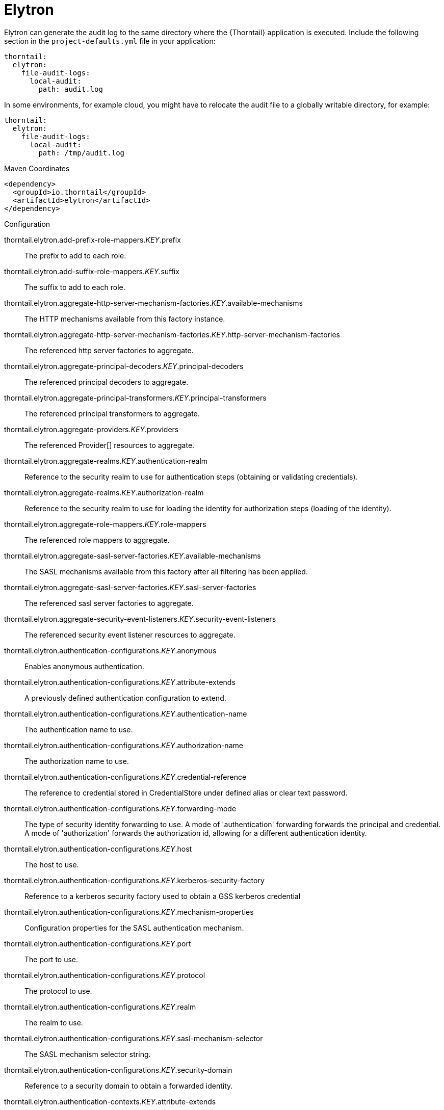 
= Elytron

Elytron can generate the audit log to the same directory where the {Thorntail} application is executed. Include the following section in the `project-defaults.yml` file in your application:

[source,text]
----
thorntail:
  elytron:
    file-audit-logs:
      local-audit:
        path: audit.log
----

In some environments, for example cloud, you might have to relocate the audit file to a globally writable directory, for example:

----
thorntail:
  elytron:
    file-audit-logs:
      local-audit:
        path: /tmp/audit.log
----



.Maven Coordinates
[source,xml]
----
<dependency>
  <groupId>io.thorntail</groupId>
  <artifactId>elytron</artifactId>
</dependency>
----

.Configuration

thorntail.elytron.add-prefix-role-mappers._KEY_.prefix:: 
The prefix to add to each role.

thorntail.elytron.add-suffix-role-mappers._KEY_.suffix:: 
The suffix to add to each role.

thorntail.elytron.aggregate-http-server-mechanism-factories._KEY_.available-mechanisms:: 
The HTTP mechanisms available from this factory instance.

thorntail.elytron.aggregate-http-server-mechanism-factories._KEY_.http-server-mechanism-factories:: 
The referenced http server factories to aggregate.

thorntail.elytron.aggregate-principal-decoders._KEY_.principal-decoders:: 
The referenced principal decoders to aggregate.

thorntail.elytron.aggregate-principal-transformers._KEY_.principal-transformers:: 
The referenced principal transformers to aggregate.

thorntail.elytron.aggregate-providers._KEY_.providers:: 
The referenced Provider[] resources to aggregate.

thorntail.elytron.aggregate-realms._KEY_.authentication-realm:: 
Reference to the security realm to use for authentication steps (obtaining or validating credentials).

thorntail.elytron.aggregate-realms._KEY_.authorization-realm:: 
Reference to the security realm to use for loading the identity for authorization steps (loading of the identity).

thorntail.elytron.aggregate-role-mappers._KEY_.role-mappers:: 
The referenced role mappers to aggregate.

thorntail.elytron.aggregate-sasl-server-factories._KEY_.available-mechanisms:: 
The SASL mechanisms available from this factory after all filtering has been applied.

thorntail.elytron.aggregate-sasl-server-factories._KEY_.sasl-server-factories:: 
The referenced sasl server factories to aggregate.

thorntail.elytron.aggregate-security-event-listeners._KEY_.security-event-listeners:: 
The referenced security event listener resources to aggregate.

thorntail.elytron.authentication-configurations._KEY_.anonymous:: 
Enables anonymous authentication.

thorntail.elytron.authentication-configurations._KEY_.attribute-extends:: 
A previously defined authentication configuration to extend.

thorntail.elytron.authentication-configurations._KEY_.authentication-name:: 
The authentication name to use.

thorntail.elytron.authentication-configurations._KEY_.authorization-name:: 
The authorization name to use.

thorntail.elytron.authentication-configurations._KEY_.credential-reference:: 
The reference to credential stored in CredentialStore under defined alias or clear text password.

thorntail.elytron.authentication-configurations._KEY_.forwarding-mode:: 
The type of security identity forwarding to use. A mode of 'authentication' forwarding forwards the principal and credential. A mode of 'authorization' forwards the authorization id, allowing for a different authentication identity.

thorntail.elytron.authentication-configurations._KEY_.host:: 
The host to use.

thorntail.elytron.authentication-configurations._KEY_.kerberos-security-factory:: 
Reference to a kerberos security factory used to obtain a GSS kerberos credential

thorntail.elytron.authentication-configurations._KEY_.mechanism-properties:: 
Configuration properties for the SASL authentication mechanism.

thorntail.elytron.authentication-configurations._KEY_.port:: 
The port to use.

thorntail.elytron.authentication-configurations._KEY_.protocol:: 
The protocol to use.

thorntail.elytron.authentication-configurations._KEY_.realm:: 
The realm to use.

thorntail.elytron.authentication-configurations._KEY_.sasl-mechanism-selector:: 
The SASL mechanism selector string.

thorntail.elytron.authentication-configurations._KEY_.security-domain:: 
Reference to a security domain to obtain a forwarded identity.

thorntail.elytron.authentication-contexts._KEY_.attribute-extends:: 
A previously defined authentication context to extend.

thorntail.elytron.authentication-contexts._KEY_.match-rules:: 
The match-rules for this authentication context.

thorntail.elytron.caching-realms._KEY_.maximum-age:: 
The time in milliseconds that an item can stay in the cache.

thorntail.elytron.caching-realms._KEY_.maximum-entries:: 
The maximum number of entries to keep in the cache.

thorntail.elytron.caching-realms._KEY_.realm:: 
A reference to a cacheable security realm.

thorntail.elytron.certificate-authority-accounts._KEY_.alias:: 
The alias of certificate authority account key in the keystore. If the alias does not already exist in the keystore, a certificate authority account key will be automatically generated and stored as a PrivateKeyEntry under the alias.

thorntail.elytron.certificate-authority-accounts._KEY_.certificate-authority:: 
The name of the certificate authority to use. Allowed values: "LetsEncrypt"

thorntail.elytron.certificate-authority-accounts._KEY_.contact-urls:: 
A list of URLs that the certificate authority can contact about any issues related to this account.

thorntail.elytron.certificate-authority-accounts._KEY_.credential-reference:: 
Credential to be used when accessing the certificate authority account key.

thorntail.elytron.certificate-authority-accounts._KEY_.key-store:: 
The keystore that contains the certificate authority account key.

thorntail.elytron.chained-principal-transformers._KEY_.principal-transformers:: 
The referenced principal transformers to chain.

thorntail.elytron.client-ssl-contexts._KEY_.active-session-count:: 
The count of current active sessions.

thorntail.elytron.client-ssl-contexts._KEY_.cipher-suite-filter:: 
The filter to apply to specify the enabled cipher suites.

thorntail.elytron.client-ssl-contexts._KEY_.key-manager:: 
Reference to the key manager to use within the SSLContext.

thorntail.elytron.client-ssl-contexts._KEY_.protocols:: 
The enabled protocols.

thorntail.elytron.client-ssl-contexts._KEY_.provider-name:: 
The name of the provider to use. If not specified, all providers from providers will be passed to the SSLContext.

thorntail.elytron.client-ssl-contexts._KEY_.providers:: 
The name of the providers to obtain the Provider[] to use to load the SSLContext.

thorntail.elytron.client-ssl-contexts._KEY_.ssl-sessions._KEY_.application-buffer-size:: 
The application buffer size as reported by the SSLSession.

thorntail.elytron.client-ssl-contexts._KEY_.ssl-sessions._KEY_.cipher-suite:: 
The selected cipher suite as reported by the SSLSession.

thorntail.elytron.client-ssl-contexts._KEY_.ssl-sessions._KEY_.creation-time:: 
The creation time as reported by the SSLSession.

thorntail.elytron.client-ssl-contexts._KEY_.ssl-sessions._KEY_.last-accessed-time:: 
The last accessed time as reported by the SSLSession.

thorntail.elytron.client-ssl-contexts._KEY_.ssl-sessions._KEY_.local-certificates:: 
The local certificates from the SSLSession.

thorntail.elytron.client-ssl-contexts._KEY_.ssl-sessions._KEY_.local-principal:: 
The local principal as reported by the SSLSession.

thorntail.elytron.client-ssl-contexts._KEY_.ssl-sessions._KEY_.packet-buffer-size:: 
The packet buffer size as reported by the SSLSession.

thorntail.elytron.client-ssl-contexts._KEY_.ssl-sessions._KEY_.peer-certificates:: 
The peer certificates from the SSLSession.

thorntail.elytron.client-ssl-contexts._KEY_.ssl-sessions._KEY_.peer-host:: 
The peer host as reported by the SSLSession.

thorntail.elytron.client-ssl-contexts._KEY_.ssl-sessions._KEY_.peer-port:: 
The peer port as reported by the SSLSession.

thorntail.elytron.client-ssl-contexts._KEY_.ssl-sessions._KEY_.peer-principal:: 
The peer principal as reported by the SSLSession.

thorntail.elytron.client-ssl-contexts._KEY_.ssl-sessions._KEY_.protocol:: 
The protocol as reported by the SSLSession.

thorntail.elytron.client-ssl-contexts._KEY_.ssl-sessions._KEY_.valid:: 
The validity of the session as reported by the SSLSession.

thorntail.elytron.client-ssl-contexts._KEY_.trust-manager:: 
Reference to the trust manager to use within the SSLContext.

thorntail.elytron.concatenating-principal-decoders._KEY_.joiner:: 
The string to use to join the results of the referenced principal decoders.

thorntail.elytron.concatenating-principal-decoders._KEY_.principal-decoders:: 
The referenced principal decoders to concatenate.

thorntail.elytron.configurable-http-server-mechanism-factories._KEY_.available-mechanisms:: 
The HTTP mechanisms available from this factory instance.

thorntail.elytron.configurable-http-server-mechanism-factories._KEY_.filters:: 
Filtering to be applied to enable / disable mechanisms based on the name.

thorntail.elytron.configurable-http-server-mechanism-factories._KEY_.http-server-mechanism-factory:: 
The http server factory to be wrapped.

thorntail.elytron.configurable-http-server-mechanism-factories._KEY_.properties:: 
Custom properties to be passed in to the http server factory calls.

thorntail.elytron.configurable-sasl-server-factories._KEY_.available-mechanisms:: 
The SASL mechanisms available from this factory after all filtering has been applied.

thorntail.elytron.configurable-sasl-server-factories._KEY_.filters:: 
List of filters to be evaluated sequentially combining the results using 'or'.

thorntail.elytron.configurable-sasl-server-factories._KEY_.properties:: 
Custom properties to be passed in to the sasl server factory calls.

thorntail.elytron.configurable-sasl-server-factories._KEY_.protocol:: 
The protocol that should be passed into factory when creating the mechanism.

thorntail.elytron.configurable-sasl-server-factories._KEY_.sasl-server-factory:: 
The sasl server factory to be wrapped.

thorntail.elytron.configurable-sasl-server-factories._KEY_.server-name:: 
The server name that should be passed into factory when creating the mechanism.

thorntail.elytron.constant-permission-mappers._KEY_.permission-sets:: 
The permission sets to assign.

thorntail.elytron.constant-principal-decoders._KEY_.constant:: 
The constant value the principal decoder will always return.

thorntail.elytron.constant-principal-transformers._KEY_.constant:: 
The constant value this PrincipalTransformer will always return.

thorntail.elytron.constant-realm-mappers._KEY_.realm-name:: 
The name of the constant realm to return.

thorntail.elytron.constant-role-mappers._KEY_.roles:: 
The constant roles to be returned by this role mapper.

thorntail.elytron.credential-stores._KEY_.create:: 
Specifies whether credential store should create storage when it doesn't exist.

thorntail.elytron.credential-stores._KEY_.credential-reference:: 
Credential reference to be used to create protection parameter.

thorntail.elytron.credential-stores._KEY_.implementation-properties:: 
Map of credentials store implementation specific properties.

thorntail.elytron.credential-stores._KEY_.location:: 
File name of credential store storage.

thorntail.elytron.credential-stores._KEY_.modifiable:: 
Specifies whether credential store is modifiable.

thorntail.elytron.credential-stores._KEY_.other-providers:: 
The name of the providers defined within the subsystem to obtain the Providers to search for the one that can create the required JCA objects within credential store. This is valid only for key-store based CredentialStore. If this is not specified then the global list of Providers is used instead.

thorntail.elytron.credential-stores._KEY_.provider-name:: 
The name of the provider to use to instantiate the CredentialStoreSpi. If the provider is not specified then the first provider found that can create an instance of the specified 'type' will be used.

thorntail.elytron.credential-stores._KEY_.providers:: 
The name of the providers defined within the subsystem to obtain the Providers to search for the one that can create the required CredentialStore type. If this is not specified then the global list of Providers is used instead.

thorntail.elytron.credential-stores._KEY_.relative-to:: 
A reference to a previously defined path that the file name is relative to.

thorntail.elytron.credential-stores._KEY_.state:: 
The state of the underlying service that represents this credential store at runtime.

thorntail.elytron.credential-stores._KEY_.type:: 
The credential store type, e.g. KeyStoreCredentialStore.

thorntail.elytron.custom-credential-security-factories._KEY_.class-name:: 
The class name of the implementation of the custom security factory.

thorntail.elytron.custom-credential-security-factories._KEY_.configuration:: 
The optional key/value configuration for the custom security factory.

thorntail.elytron.custom-credential-security-factories._KEY_.module:: 
The module to use to load the custom security factory.

thorntail.elytron.custom-modifiable-realms._KEY_.class-name:: 
The class name of the implementation of the custom realm.

thorntail.elytron.custom-modifiable-realms._KEY_.configuration:: 
The optional key/value configuration for the custom realm.

thorntail.elytron.custom-modifiable-realms._KEY_.module:: 
The module to use to load the custom realm.

thorntail.elytron.custom-permission-mappers._KEY_.class-name:: 
Fully qualified class name of the permission mapper

thorntail.elytron.custom-permission-mappers._KEY_.configuration:: 
The optional kay/value configuration for the permission mapper

thorntail.elytron.custom-permission-mappers._KEY_.module:: 
Name of the module to use to load the permission mapper

thorntail.elytron.custom-principal-decoders._KEY_.class-name:: 
Fully qualified class name of the principal decoder

thorntail.elytron.custom-principal-decoders._KEY_.configuration:: 
The optional kay/value configuration for the principal decoder

thorntail.elytron.custom-principal-decoders._KEY_.module:: 
Name of the module to use to load the principal decoder

thorntail.elytron.custom-principal-transformers._KEY_.class-name:: 
The class name of the implementation of the custom principal transformer.

thorntail.elytron.custom-principal-transformers._KEY_.configuration:: 
The optional key/value configuration for the custom principal transformer.

thorntail.elytron.custom-principal-transformers._KEY_.module:: 
The module to use to load the custom principal transformer.

thorntail.elytron.custom-realm-mappers._KEY_.class-name:: 
Fully qualified class name of the RealmMapper

thorntail.elytron.custom-realm-mappers._KEY_.configuration:: 
The optional kay/value configuration for the RealmMapper

thorntail.elytron.custom-realm-mappers._KEY_.module:: 
Name of the module to use to load the RealmMapper

thorntail.elytron.custom-realms._KEY_.class-name:: 
The class name of the implementation of the custom realm.

thorntail.elytron.custom-realms._KEY_.configuration:: 
The optional key/value configuration for the custom realm.

thorntail.elytron.custom-realms._KEY_.module:: 
The module to use to load the custom realm.

thorntail.elytron.custom-role-decoders._KEY_.class-name:: 
Fully qualified class name of the RoleDecoder

thorntail.elytron.custom-role-decoders._KEY_.configuration:: 
The optional kay/value configuration for the RoleDecoder

thorntail.elytron.custom-role-decoders._KEY_.module:: 
Name of the module to use to load the RoleDecoder

thorntail.elytron.custom-role-mappers._KEY_.class-name:: 
Fully qualified class name of the RoleMapper

thorntail.elytron.custom-role-mappers._KEY_.configuration:: 
The optional key/value configuration for the RoleMapper

thorntail.elytron.custom-role-mappers._KEY_.module:: 
Name of the module to use to load the RoleMapper

thorntail.elytron.custom-security-event-listeners._KEY_.class-name:: 
The class name of the implementation of the custom security event listener.

thorntail.elytron.custom-security-event-listeners._KEY_.configuration:: 
The optional key/value configuration for the custom security event listener.

thorntail.elytron.custom-security-event-listeners._KEY_.module:: 
The module to use to load the custom security event listener.

thorntail.elytron.default-authentication-context:: 
The default authentication context to be associated with all deployments.

thorntail.elytron.dir-contexts._KEY_.authentication-context:: 
The authentication context to obtain login credentials to connect to the LDAP server. Can be omitted if authentication-level is "none" (anonymous).

thorntail.elytron.dir-contexts._KEY_.authentication-level:: 
The authentication level (security level/authentication mechanism) to use. Corresponds to SECURITY_AUTHENTICATION ("java.naming.security.authentication") environment property. Allowed values: "none", "simple", sasl_mech, where sasl_mech is a space-separated list of SASL mechanism names.

thorntail.elytron.dir-contexts._KEY_.connection-timeout:: 
The timeout for connecting to the LDAP server in milliseconds.

thorntail.elytron.dir-contexts._KEY_.credential-reference:: 
The credential reference to authenticate and connect to the LDAP server. Can be omitted if authentication-level is "none" (anonymous).

thorntail.elytron.dir-contexts._KEY_.enable-connection-pooling:: 
Indicates if connection pooling is enabled.

thorntail.elytron.dir-contexts._KEY_.module:: 
Name of module that will be used as class loading base.

thorntail.elytron.dir-contexts._KEY_.principal:: 
The principal to authenticate and connect to the LDAP server. Can be omitted if authentication-level is "none" (anonymous).

thorntail.elytron.dir-contexts._KEY_.properties:: 
The additional connection properties for the DirContext.

thorntail.elytron.dir-contexts._KEY_.read-timeout:: 
The read timeout for an LDAP operation in milliseconds.

thorntail.elytron.dir-contexts._KEY_.referral-mode:: 
If referrals should be followed.

thorntail.elytron.dir-contexts._KEY_.ssl-context:: 
The name of ssl-context used to secure connection to the LDAP server.

thorntail.elytron.dir-contexts._KEY_.url:: 
The connection url.

thorntail.elytron.disallowed-providers:: 
A list of providers that are not allowed, and will be removed from the providers list.

thorntail.elytron.file-audit-logs._KEY_.attribute-synchronized:: 
Whether every event should be immediately synchronised to disk.

thorntail.elytron.file-audit-logs._KEY_.format:: 
The format to use to record the audit event.

thorntail.elytron.file-audit-logs._KEY_.path:: 
Path of the file to be written.

thorntail.elytron.file-audit-logs._KEY_.relative-to:: 
The relative path to the audit log.

thorntail.elytron.filesystem-realms._KEY_.encoded:: 
Whether the identity names should be stored encoded (Base32) in file names.

thorntail.elytron.filesystem-realms._KEY_.levels:: 
The number of levels of directory hashing to apply.

thorntail.elytron.filesystem-realms._KEY_.path:: 
The path to the file containing the realm.

thorntail.elytron.filesystem-realms._KEY_.relative-to:: 
The pre-defined path the path is relative to.

thorntail.elytron.filtering-key-stores._KEY_.alias-filter:: 
A filter to apply to the aliases returned from the KeyStore, can either be a comma separated list of aliases to return or one of the following formats ALL:-alias1:-alias2, NONE:+alias1:+alias2

thorntail.elytron.filtering-key-stores._KEY_.key-store:: 
Name of filtered KeyStore.

thorntail.elytron.filtering-key-stores._KEY_.state:: 
The state of the underlying service that represents this KeyStore at runtime, if it is anything other than UP runtime operations will not be available.

thorntail.elytron.final-providers:: 
Reference to the Providers that should be registered after all existing Providers.

thorntail.elytron.http-authentication-factories._KEY_.available-mechanisms:: 
The HTTP mechanisms available from this configuration after all filtering has been applied.

thorntail.elytron.http-authentication-factories._KEY_.http-server-mechanism-factory:: 
The HttpServerAuthenticationMechanismFactory to associate with this resource

thorntail.elytron.http-authentication-factories._KEY_.mechanism-configurations:: 
Mechanism specific configuration

thorntail.elytron.http-authentication-factories._KEY_.security-domain:: 
The SecurityDomain to associate with this resource

thorntail.elytron.identity-realms._KEY_.attribute-name:: 
The name of the attribute associated with this identity.

thorntail.elytron.identity-realms._KEY_.attribute-values:: 
The values associated with the identity attributes.

thorntail.elytron.identity-realms._KEY_.identity:: 
The name of the identity available from the security realm.

thorntail.elytron.initial-providers:: 
Reference to the Providers that should be registered ahead of all existing Providers.

thorntail.elytron.jdbc-realms._KEY_.principal-query:: 
The authentication query used to authenticate users based on specific key types.

thorntail.elytron.kerberos-security-factories._KEY_.debug:: 
Should the JAAS step of obtaining the credential have debug logging enabled.

thorntail.elytron.kerberos-security-factories._KEY_.fail-cache:: 
Amount of seconds before new try to obtain server credential should be done if it has failed last time.

thorntail.elytron.kerberos-security-factories._KEY_.mechanism-names:: 
The mechanism names the credential should be usable with. Names will be converted to OIDs and used together with OIDs from mechanism-oids attribute.

thorntail.elytron.kerberos-security-factories._KEY_.mechanism-oids:: 
The mechanism OIDs the credential should be usable with. Will be used together with OIDs derived from names from mechanism-names attribute.

thorntail.elytron.kerberos-security-factories._KEY_.minimum-remaining-lifetime:: 
How much lifetime (in seconds) should a cached credential have remaining before it is recreated.

thorntail.elytron.kerberos-security-factories._KEY_.obtain-kerberos-ticket:: 
Should the KerberosTicket also be obtained and associated with the credential. This is required to be true where credentials are delegated to the server.

thorntail.elytron.kerberos-security-factories._KEY_.options:: 
The Krb5LoginModule additional options.

thorntail.elytron.kerberos-security-factories._KEY_.path:: 
The path of the KeyTab to load to obtain the credential.

thorntail.elytron.kerberos-security-factories._KEY_.principal:: 
The principal represented by the KeyTab

thorntail.elytron.kerberos-security-factories._KEY_.relative-to:: 
The name of another previously named path, or of one of the standard paths provided by the system. If 'relative-to' is provided, the value of the 'path' attribute is treated as relative to the path specified by this attribute.

thorntail.elytron.kerberos-security-factories._KEY_.request-lifetime:: 
How much lifetime (in seconds) should be requested for newly created credentials.

thorntail.elytron.kerberos-security-factories._KEY_.required:: 
Is the keytab file with adequate principal required to exist at the time the service starts?

thorntail.elytron.kerberos-security-factories._KEY_.server:: 
If this for use server side or client side?

thorntail.elytron.kerberos-security-factories._KEY_.wrap-gss-credential:: 
Should generated GSS credentials be wrapped to prevent improper disposal or not?

thorntail.elytron.key-managers._KEY_.algorithm:: 
The name of the algorithm to use to create the underlying KeyManagerFactory.

thorntail.elytron.key-managers._KEY_.alias-filter:: 
A filter to apply to the aliases returned from the KeyStore, can either be a comma separated list of aliases to return or one of the following formats ALL:-alias1:-alias2, NONE:+alias1:+alias2

thorntail.elytron.key-managers._KEY_.credential-reference:: 
The credential reference to decrypt KeyStore item. (Not a password of the KeyStore.)

thorntail.elytron.key-managers._KEY_.key-store:: 
Reference to the KeyStore to use to initialise the underlying KeyManagerFactory.

thorntail.elytron.key-managers._KEY_.provider-name:: 
The name of the provider to use to create the underlying KeyManagerFactory.

thorntail.elytron.key-managers._KEY_.providers:: 
Reference to obtain the Provider[] to use when creating the underlying KeyManagerFactory.

thorntail.elytron.key-store-realms._KEY_.key-store:: 
Reference to the KeyStore that should be used to back this security realm.

thorntail.elytron.key-stores._KEY_.alias-filter:: 
A filter to apply to the aliases returned from the KeyStore, can either be a comma separated list of aliases to return or one of the following formats ALL:-alias1:-alias2, NONE:+alias1:+alias2

thorntail.elytron.key-stores._KEY_.attribute-synchronized:: 
The time this KeyStore was last loaded or saved. Note: Some providers may continue to apply updates after the KeyStore was loaded within the application server.

thorntail.elytron.key-stores._KEY_.credential-reference:: 
The reference to credential stored in CredentialStore under defined alias or clear text password.

thorntail.elytron.key-stores._KEY_.loaded-provider:: 
Information about the provider that was used for this KeyStore.

thorntail.elytron.key-stores._KEY_.modified:: 
Indicates if the in-memory representation of the KeyStore has been changed since it was last loaded or stored.  Note: For some providers updates may be immediate without further load or store calls.

thorntail.elytron.key-stores._KEY_.path:: 
The path to the KeyStore file.

thorntail.elytron.key-stores._KEY_.provider-name:: 
The name of the provider to use to load the KeyStore, disables searching for the first Provider that can create a KeyStore of the specified type.

thorntail.elytron.key-stores._KEY_.providers:: 
A reference to the providers that should be used to obtain the list of Provider instances to search, if not specified the global list of providers will be used instead.

thorntail.elytron.key-stores._KEY_.relative-to:: 
The base path this store is relative to.

thorntail.elytron.key-stores._KEY_.required:: 
Is the file required to exist at the time the KeyStore service starts?

thorntail.elytron.key-stores._KEY_.size:: 
The number of entries in the KeyStore.

thorntail.elytron.key-stores._KEY_.state:: 
The state of the underlying service that represents this KeyStore at runtime, if it is anything other than UP runtime operations will not be available.

thorntail.elytron.key-stores._KEY_.type:: 
The type of the KeyStore, used when creating the new KeyStore instance.

thorntail.elytron.ldap-key-stores._KEY_.alias-attribute:: 
The name of LDAP attribute, where will be item alias stored.

thorntail.elytron.ldap-key-stores._KEY_.certificate-attribute:: 
The name of LDAP attribute, where will be certificate stored.

thorntail.elytron.ldap-key-stores._KEY_.certificate-chain-attribute:: 
The name of LDAP attribute, where will be certificate chain stored.

thorntail.elytron.ldap-key-stores._KEY_.certificate-chain-encoding:: 
The encoding of the certificate chain.

thorntail.elytron.ldap-key-stores._KEY_.certificate-type:: 
The type of the Certificate.

thorntail.elytron.ldap-key-stores._KEY_.dir-context:: 
The name of DirContext, which will be used to communication with LDAP server.

thorntail.elytron.ldap-key-stores._KEY_.filter-alias:: 
The LDAP filter for obtaining an item of the KeyStore by alias. If this is not specified then the default value will be (alias_attribute={0}). The string '{0}' will be replaced by the searched alias and the 'alias_attribute' value will be the value of the attribute 'alias-attribute'.

thorntail.elytron.ldap-key-stores._KEY_.filter-certificate:: 
The LDAP filter for obtaining an item of the KeyStore by certificate. If this is not specified then the default value will be (certificate_attribute={0}). The string '{0}' will be replaced by searched encoded certificate and the 'certificate_attribute' will be the value of the attribute 'certificate-attribute'.

thorntail.elytron.ldap-key-stores._KEY_.filter-iterate:: 
The LDAP filter for iterating over all items of the KeyStore. If this is not specified then the default value will be (alias_attribute=*). The 'alias_attribute' will be the value of the attribute 'alias-attribute'.

thorntail.elytron.ldap-key-stores._KEY_.key-attribute:: 
The name of LDAP attribute, where will be key stored.

thorntail.elytron.ldap-key-stores._KEY_.key-type:: 
The type of KeyStore, in which will be key serialized to LDAP attribute.

thorntail.elytron.ldap-key-stores._KEY_.new-item-template:: 
Configuration for item creation. Define how will look LDAP entry of newly created keystore item.

thorntail.elytron.ldap-key-stores._KEY_.search-path:: 
The path in LDAP, where will be KeyStore items searched.

thorntail.elytron.ldap-key-stores._KEY_.search-recursive:: 
If the LDAP search should be recursive.

thorntail.elytron.ldap-key-stores._KEY_.search-time-limit:: 
The time limit for obtaining keystore items from LDAP.

thorntail.elytron.ldap-key-stores._KEY_.size:: 
The size of LDAP KeyStore in amount of items/aliases.

thorntail.elytron.ldap-key-stores._KEY_.state:: 
The state of the underlying service that represents this KeyStore at runtime, if it is anything other than UP runtime operations will not be available.

thorntail.elytron.ldap-realms._KEY_.allow-blank-password:: 
Does this realm support blank password direct verification? Blank password attempt will be rejected otherwise.

thorntail.elytron.ldap-realms._KEY_.dir-context:: 
The configuration to connect to a LDAP server.

thorntail.elytron.ldap-realms._KEY_.direct-verification:: 
Does this realm support verification of credentials by directly connecting to LDAP as the account being authenticated?

thorntail.elytron.ldap-realms._KEY_.identity-mapping:: 
The configuration options that define how principals are mapped to their corresponding entries in the underlying LDAP server.

thorntail.elytron.logical-permission-mappers._KEY_.left:: 
Reference to the permission mapper to use to the left of the operation.

thorntail.elytron.logical-permission-mappers._KEY_.logical-operation:: 
The logical operation to use to combine the permission mappers.

thorntail.elytron.logical-permission-mappers._KEY_.right:: 
Reference to the permission mapper to use to the right of the operation.

thorntail.elytron.logical-role-mappers._KEY_.left:: 
Reference to a role mapper to be used on the left side of the operation.

thorntail.elytron.logical-role-mappers._KEY_.logical-operation:: 
The logical operation to be performed on the role mapper mappings.

thorntail.elytron.logical-role-mappers._KEY_.right:: 
Reference to a role mapper to be used on the right side of the operation.

thorntail.elytron.mapped-regex-realm-mappers._KEY_.delegate-realm-mapper:: 
The RealmMapper to delegate to if the pattern does not match. If no delegate is specified then the default realm on the domain will be used instead. If the username does not match the pattern and a delegate realm-mapper is present, the result of delegate-realm-mapper is mapped via the realm-map.

thorntail.elytron.mapped-regex-realm-mappers._KEY_.pattern:: 
The regular expression which must contain at least one capture group to extract the realm from the name. If the regular expression matches more than one capture group, the first capture group is used.

thorntail.elytron.mapped-regex-realm-mappers._KEY_.realm-map:: 
Mapping of realm name extracted using the regular expression to a defined realm name. If the value for the mapping is not in the map or the realm whose name is the result of the mapping does not exist in the given security domain, the default realm is used.

thorntail.elytron.mapped-role-mappers._KEY_.keep-mapped:: 
When set to 'true' the mapped roles will retain all roles, that have defined mappings.

thorntail.elytron.mapped-role-mappers._KEY_.keep-non-mapped:: 
When set to 'true' the mapped roles will retain all roles, that have no defined mappings.

thorntail.elytron.mapped-role-mappers._KEY_.role-map:: 
A string to string list map for mapping roles.

thorntail.elytron.mechanism-provider-filtering-sasl-server-factories._KEY_.available-mechanisms:: 
The SASL mechanisms available from this factory after all filtering has been applied.

thorntail.elytron.mechanism-provider-filtering-sasl-server-factories._KEY_.enabling:: 
When set to 'true' no provider loaded mechanisms are enabled unless matched by one of the filters, setting to 'false' has the inverse effect.

thorntail.elytron.mechanism-provider-filtering-sasl-server-factories._KEY_.filters:: 
The filters to apply when comparing the mechanisms from the providers, a filter matches when all of the specified values match the mechanism / provider pair.

thorntail.elytron.mechanism-provider-filtering-sasl-server-factories._KEY_.sasl-server-factory:: 
Reference to a sasl server factory to be wrapped by this definition.

thorntail.elytron.periodic-rotating-file-audit-logs._KEY_.attribute-synchronized:: 
Whether every event should be immediately synchronised to disk.

thorntail.elytron.periodic-rotating-file-audit-logs._KEY_.format:: 
The format to use to record the audit event.

thorntail.elytron.periodic-rotating-file-audit-logs._KEY_.path:: 
Path of the file to be written.

thorntail.elytron.periodic-rotating-file-audit-logs._KEY_.relative-to:: 
The relative path to the audit log.

thorntail.elytron.periodic-rotating-file-audit-logs._KEY_.suffix:: 
The suffix string in a format which can be understood by java.time.format.DateTimeFormatter. The period of the rotation is automatically calculated based on the suffix.

thorntail.elytron.permission-sets._KEY_.permissions:: 
The permissions in the permission set.

thorntail.elytron.policies._KEY_.custom-policy:: 
A custom policy provider definition.

thorntail.elytron.policies._KEY_.jacc-policy:: 
A policy provider definition that sets up JACC and related services.

thorntail.elytron.properties-realms._KEY_.attribute-synchronized:: 
The time the properties files that back this realm were last loaded.

thorntail.elytron.properties-realms._KEY_.groups-attribute:: 
The name of the attribute in the returned AuthorizationIdentity that should contain the group membership information for the identity.

thorntail.elytron.properties-realms._KEY_.groups-properties:: 
The properties file containing the users and their groups.

thorntail.elytron.properties-realms._KEY_.users-properties:: 
The properties file containing the users and their passwords.

thorntail.elytron.provider-http-server-mechanism-factories._KEY_.available-mechanisms:: 
The HTTP mechanisms available from this factory instance.

thorntail.elytron.provider-http-server-mechanism-factories._KEY_.providers:: 
The providers to use to locate the factories, if not specified the globally registered list of Providers will be used.

thorntail.elytron.provider-loaders._KEY_.argument:: 
An argument to be passed into the constructor as the Provider is instantiated.

thorntail.elytron.provider-loaders._KEY_.class-names:: 
The fully qualified class names of the providers to load, these are loaded after the service-loader discovered providers and duplicates will be skipped.

thorntail.elytron.provider-loaders._KEY_.configuration:: 
The key/value configuration to be passed to the Provider to initialise it.

thorntail.elytron.provider-loaders._KEY_.loaded-providers:: 
The list of providers loaded by this provider loader.

thorntail.elytron.provider-loaders._KEY_.module:: 
The name of the module to load the provider from.

thorntail.elytron.provider-loaders._KEY_.path:: 
The path of the file to use to initialise the providers.

thorntail.elytron.provider-loaders._KEY_.relative-to:: 
The base path of the configuration file.

thorntail.elytron.provider-sasl-server-factories._KEY_.available-mechanisms:: 
The SASL mechanisms available from this factory after all filtering has been applied.

thorntail.elytron.provider-sasl-server-factories._KEY_.providers:: 
The providers to use to locate the factories, if not specified the globally registered list of Providers will be used.

thorntail.elytron.regex-principal-transformers._KEY_.pattern:: 
The regular expression to use to locate the portion of the name to be replaced.

thorntail.elytron.regex-principal-transformers._KEY_.replace-all:: 
Should all occurrences of the pattern matched be replaced or only the first occurrence.

thorntail.elytron.regex-principal-transformers._KEY_.replacement:: 
The value to be used as the replacement.

thorntail.elytron.regex-validating-principal-transformers._KEY_.match:: 
If set to true, the name must match the given pattern to make validation successful. If set to false, the name must not match the given pattern to make validation successful.

thorntail.elytron.regex-validating-principal-transformers._KEY_.pattern:: 
The regular expression to use for the principal transformer.

thorntail.elytron.sasl-authentication-factories._KEY_.available-mechanisms:: 
The SASL mechanisms available from this configuration after all filtering has been applied.

thorntail.elytron.sasl-authentication-factories._KEY_.mechanism-configurations:: 
Mechanism specific configuration

thorntail.elytron.sasl-authentication-factories._KEY_.sasl-server-factory:: 
The SaslServerFactory to associate with this resource

thorntail.elytron.sasl-authentication-factories._KEY_.security-domain:: 
The SecurityDomain to associate with this resource

thorntail.elytron.security-domains._KEY_.default-realm:: 
The default realm contained by this security domain.

thorntail.elytron.security-domains._KEY_.outflow-anonymous:: 
When outflowing to a security domain if outflow is not possible should the anonymous identity be used?  Outflowing anonymous has the effect of clearing any identity already established for that domain.

thorntail.elytron.security-domains._KEY_.outflow-security-domains:: 
The list of security domains that the security identity from this domain should automatically outflow to.

thorntail.elytron.security-domains._KEY_.permission-mapper:: 
A reference to a PermissionMapper to be used by this domain.

thorntail.elytron.security-domains._KEY_.post-realm-principal-transformer:: 
A reference to a principal transformer to be applied after the realm has operated on the supplied identity name.

thorntail.elytron.security-domains._KEY_.pre-realm-principal-transformer:: 
A reference to a principal transformer to be applied before the realm is selected.

thorntail.elytron.security-domains._KEY_.principal-decoder:: 
A reference to a PrincipalDecoder to be used by this domain.

thorntail.elytron.security-domains._KEY_.realm-mapper:: 
Reference to the RealmMapper to be used by this domain.

thorntail.elytron.security-domains._KEY_.realms:: 
The list of realms contained by this security domain.

thorntail.elytron.security-domains._KEY_.role-mapper:: 
Reference to the RoleMapper to be used by this domain.

thorntail.elytron.security-domains._KEY_.security-event-listener:: 
Reference to a listener for security events.

thorntail.elytron.security-domains._KEY_.trusted-security-domains:: 
The list of security domains that are trusted by this security domain.

thorntail.elytron.security-properties:: 
Security properties to be set.

thorntail.elytron.server-ssl-contexts._KEY_.active-session-count:: 
The count of current active sessions.

thorntail.elytron.server-ssl-contexts._KEY_.authentication-optional:: 
Rejecting of the client certificate by the security domain will not prevent the connection. Allows a fall through to use other authentication mechanisms (like form login) when the client certificate is rejected by security domain. Has an effect only when the security domain is set.

thorntail.elytron.server-ssl-contexts._KEY_.cipher-suite-filter:: 
The filter to apply to specify the enabled cipher suites.

thorntail.elytron.server-ssl-contexts._KEY_.final-principal-transformer:: 
A final principal transformer to apply for this mechanism realm.

thorntail.elytron.server-ssl-contexts._KEY_.key-manager:: 
Reference to the key manager to use within the SSLContext.

thorntail.elytron.server-ssl-contexts._KEY_.maximum-session-cache-size:: 
The maximum number of SSL sessions in the cache. The default value -1 means use the JVM default value. Value zero means there is no limit.

thorntail.elytron.server-ssl-contexts._KEY_.need-client-auth:: 
To require a client certificate on SSL handshake. Connection without trusted client certificate (see trust-manager) will be rejected.

thorntail.elytron.server-ssl-contexts._KEY_.post-realm-principal-transformer:: 
A principal transformer to apply after the realm is selected.

thorntail.elytron.server-ssl-contexts._KEY_.pre-realm-principal-transformer:: 
A principal transformer to apply before the realm is selected.

thorntail.elytron.server-ssl-contexts._KEY_.protocols:: 
The enabled protocols.

thorntail.elytron.server-ssl-contexts._KEY_.provider-name:: 
The name of the provider to use. If not specified, all providers from providers will be passed to the SSLContext.

thorntail.elytron.server-ssl-contexts._KEY_.providers:: 
The name of the providers to obtain the Provider[] to use to load the SSLContext.

thorntail.elytron.server-ssl-contexts._KEY_.realm-mapper:: 
The realm mapper to be used for SSL authentication.

thorntail.elytron.server-ssl-contexts._KEY_.security-domain:: 
The security domain to use for authentication during SSL session establishment.

thorntail.elytron.server-ssl-contexts._KEY_.session-timeout:: 
The timeout for SSL sessions, in seconds. The default value -1 means use the JVM default value. Value zero means there is no limit.

thorntail.elytron.server-ssl-contexts._KEY_.ssl-sessions._KEY_.application-buffer-size:: 
The application buffer size as reported by the SSLSession.

thorntail.elytron.server-ssl-contexts._KEY_.ssl-sessions._KEY_.cipher-suite:: 
The selected cipher suite as reported by the SSLSession.

thorntail.elytron.server-ssl-contexts._KEY_.ssl-sessions._KEY_.creation-time:: 
The creation time as reported by the SSLSession.

thorntail.elytron.server-ssl-contexts._KEY_.ssl-sessions._KEY_.last-accessed-time:: 
The last accessed time as reported by the SSLSession.

thorntail.elytron.server-ssl-contexts._KEY_.ssl-sessions._KEY_.local-certificates:: 
The local certificates from the SSLSession.

thorntail.elytron.server-ssl-contexts._KEY_.ssl-sessions._KEY_.local-principal:: 
The local principal as reported by the SSLSession.

thorntail.elytron.server-ssl-contexts._KEY_.ssl-sessions._KEY_.packet-buffer-size:: 
The packet buffer size as reported by the SSLSession.

thorntail.elytron.server-ssl-contexts._KEY_.ssl-sessions._KEY_.peer-certificates:: 
The peer certificates from the SSLSession.

thorntail.elytron.server-ssl-contexts._KEY_.ssl-sessions._KEY_.peer-host:: 
The peer host as reported by the SSLSession.

thorntail.elytron.server-ssl-contexts._KEY_.ssl-sessions._KEY_.peer-port:: 
The peer port as reported by the SSLSession.

thorntail.elytron.server-ssl-contexts._KEY_.ssl-sessions._KEY_.peer-principal:: 
The peer principal as reported by the SSLSession.

thorntail.elytron.server-ssl-contexts._KEY_.ssl-sessions._KEY_.protocol:: 
The protocol as reported by the SSLSession.

thorntail.elytron.server-ssl-contexts._KEY_.ssl-sessions._KEY_.valid:: 
The validity of the session as reported by the SSLSession.

thorntail.elytron.server-ssl-contexts._KEY_.trust-manager:: 
Reference to the trust manager to use within the SSLContext.

thorntail.elytron.server-ssl-contexts._KEY_.use-cipher-suites-order:: 
To honor local cipher suites preference.

thorntail.elytron.server-ssl-contexts._KEY_.want-client-auth:: 
To request (but not to require) a client certificate on SSL handshake. If a security domain is referenced and supports X509 evidence, this will be set to true automatically. Ignored when need-client-auth is set.

thorntail.elytron.server-ssl-contexts._KEY_.wrap:: 
Should the SSLEngine, SSLSocket, and SSLServerSocket instances returned be wrapped to protect against further modification.

thorntail.elytron.service-loader-http-server-mechanism-factories._KEY_.available-mechanisms:: 
The HTTP mechanisms available from this factory instance.

thorntail.elytron.service-loader-http-server-mechanism-factories._KEY_.module:: 
The module to use to obtain the classloader to load the factories, if not specified the classloader to load the resource will be used instead.

thorntail.elytron.service-loader-sasl-server-factories._KEY_.available-mechanisms:: 
The SASL mechanisms available from this factory after all filtering has been applied.

thorntail.elytron.service-loader-sasl-server-factories._KEY_.module:: 
The module to use to obtain the classloader to load the factories, if not specified the classloader to load the resource will be used instead.

thorntail.elytron.simple-permission-mappers._KEY_.mapping-mode:: 
The mapping mode that should be used in the event of multiple matches.

thorntail.elytron.simple-permission-mappers._KEY_.permission-mappings:: 
The defined permission mappings.

thorntail.elytron.simple-regex-realm-mappers._KEY_.delegate-realm-mapper:: 
The RealmMapper to delegate to if there is no match using the pattern.

thorntail.elytron.simple-regex-realm-mappers._KEY_.pattern:: 
The regular expression which must contain at least one capture group to extract the realm from the name. If the regular expression matches more than one capture group, the first capture group is used.

thorntail.elytron.simple-role-decoders._KEY_.attribute:: 
The name of the attribute from the identity to map directly to roles.

thorntail.elytron.size-rotating-file-audit-logs._KEY_.attribute-synchronized:: 
Whether every event should be immediately synchronised to disk.

thorntail.elytron.size-rotating-file-audit-logs._KEY_.format:: 
The format to use to record the audit event.

thorntail.elytron.size-rotating-file-audit-logs._KEY_.max-backup-index:: 
The maximum number of files to backup when rotating.

thorntail.elytron.size-rotating-file-audit-logs._KEY_.path:: 
Path of the file to be written.

thorntail.elytron.size-rotating-file-audit-logs._KEY_.relative-to:: 
The relative path to the audit log.

thorntail.elytron.size-rotating-file-audit-logs._KEY_.rotate-on-boot:: 
Whether the file should be rotated before the a new file is set.

thorntail.elytron.size-rotating-file-audit-logs._KEY_.rotate-size:: 
The log file size the file should rotate at.

thorntail.elytron.size-rotating-file-audit-logs._KEY_.suffix:: 
Format of date used as suffix of log file names in java.time.format.DateTimeFormatter. The suffix does not play a role in determining when the file should be rotated.

thorntail.elytron.syslog-audit-logs._KEY_.format:: 
The format to use to record the audit event.

thorntail.elytron.syslog-audit-logs._KEY_.host-name:: 
The host name to embed withing all events sent to the remote syslog server.

thorntail.elytron.syslog-audit-logs._KEY_.port:: 
The listening port on the syslog server.

thorntail.elytron.syslog-audit-logs._KEY_.server-address:: 
The server address of the syslog server the events should be sent to.

thorntail.elytron.syslog-audit-logs._KEY_.ssl-context:: 
The SSLContext to use to connect to the syslog server when SSL_TCP transport is used.

thorntail.elytron.syslog-audit-logs._KEY_.transport:: 
The transport to use to connect to the syslog server.

thorntail.elytron.token-realms._KEY_.jwt:: 
A token validator to be used in conjunction with a token-based realm that handles security tokens based on the JWT/JWS standard.

thorntail.elytron.token-realms._KEY_.oauth2-introspection:: 
A token validator to be used in conjunction with a token-based realm that handles OAuth2 Access Tokens and validates them using an endpoint compliant with OAuth2 Token Introspection specification(RFC-7662).

thorntail.elytron.token-realms._KEY_.principal-claim:: 
The name of the claim that should be used to obtain the principal's name.

thorntail.elytron.trust-managers._KEY_.algorithm:: 
The name of the algorithm to use to create the underlying TrustManagerFactory.

thorntail.elytron.trust-managers._KEY_.alias-filter:: 
A filter to apply to the aliases returned from the KeyStore, can either be a comma separated list of aliases to return or one of the following formats ALL:-alias1:-alias2, NONE:+alias1:+alias2

thorntail.elytron.trust-managers._KEY_.certificate-revocation-list:: 
Enables certificate revocation list checks to a trust manager.

thorntail.elytron.trust-managers._KEY_.key-store:: 
Reference to the KeyStore to use to initialise the underlying TrustManagerFactory.

thorntail.elytron.trust-managers._KEY_.provider-name:: 
The name of the provider to use to create the underlying TrustManagerFactory.

thorntail.elytron.trust-managers._KEY_.providers:: 
Reference to obtain the Provider[] to use when creating the underlying TrustManagerFactory.

thorntail.elytron.x500-attribute-principal-decoders._KEY_.attribute-name:: 
The name of the X.500 attribute to map (can be defined using OID instead)

thorntail.elytron.x500-attribute-principal-decoders._KEY_.convert:: 
When set to 'true', if the Principal is not already an X500Principal conversion will be attempted

thorntail.elytron.x500-attribute-principal-decoders._KEY_.joiner:: 
The joining string

thorntail.elytron.x500-attribute-principal-decoders._KEY_.maximum-segments:: 
The maximum number of occurrences of the attribute to map

thorntail.elytron.x500-attribute-principal-decoders._KEY_.oid:: 
The OID of the X.500 attribute to map (can be defined using attribute name instead)

thorntail.elytron.x500-attribute-principal-decoders._KEY_.required-attributes:: 
The attributes names of the attributes that must be present in the principal

thorntail.elytron.x500-attribute-principal-decoders._KEY_.required-oids:: 
The OIDs of the attributes that must be present in the principal

thorntail.elytron.x500-attribute-principal-decoders._KEY_.reverse:: 
When set to 'true', the attribute values will be processed and returned in reverse order

thorntail.elytron.x500-attribute-principal-decoders._KEY_.start-segment:: 
The 0-based starting occurrence of the attribute to map


